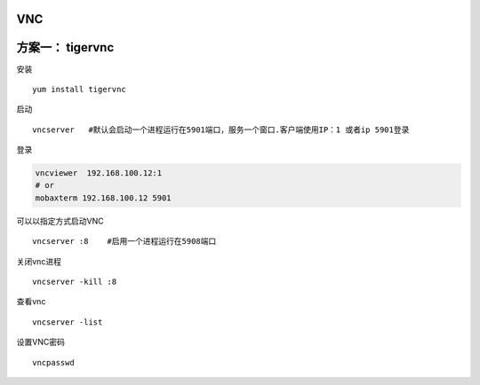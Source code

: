 VNC
===

方案一： tigervnc
=================

安装

::

   yum install tigervnc

启动

::

   vncserver   #默认会启动一个进程运行在5901端口，服务一个窗口.客户端使用IP：1 或者ip 5901登录

登录

.. code:: cs

   vncviewer  192.168.100.12:1
   # or
   mobaxterm 192.168.100.12 5901

可以以指定方式启动VNC

::

   vncserver :8    #启用一个进程运行在5908端口

关闭vnc进程

::

   vncserver -kill :8

查看vnc

::

   vncserver -list

设置VNC密码

::

   vncpasswd
